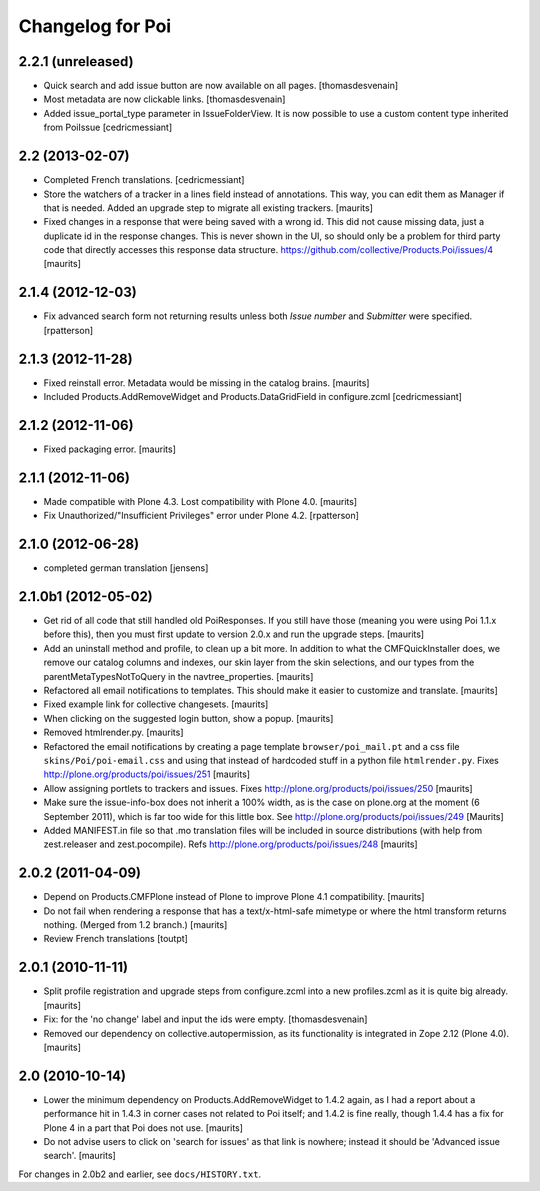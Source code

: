 Changelog for Poi
=================


2.2.1 (unreleased)
------------------

- Quick search and add issue button are now available on all pages.
  [thomasdesvenain]

- Most metadata are now clickable links.
  [thomasdesvenain]

- Added issue_portal_type parameter in IssueFolderView. It is now possible to use a custom content type inherited from PoiIssue
  [cedricmessiant]


2.2 (2013-02-07)
----------------


- Completed French translations.
  [cedricmessiant]

- Store the watchers of a tracker in a lines field instead of
  annotations.  This way, you can edit them as Manager if that is
  needed.  Added an upgrade step to migrate all existing trackers.
  [maurits]

- Fixed changes in a response that were being saved with a wrong id.
  This did not cause missing data, just a duplicate id in the response
  changes.  This is never shown in the UI, so should only be a problem
  for third party code that directly accesses this response data
  structure.
  https://github.com/collective/Products.Poi/issues/4
  [maurits]


2.1.4 (2012-12-03)
------------------

- Fix advanced search form not returning results unless both `Issue
  number` and `Submitter` were specified.
  [rpatterson]


2.1.3 (2012-11-28)
------------------

- Fixed reinstall error.  Metadata would be missing in the catalog
  brains.
  [maurits]

- Included Products.AddRemoveWidget and Products.DataGridField in configure.zcml
  [cedricmessiant]


2.1.2 (2012-11-06)
------------------

- Fixed packaging error.
  [maurits]


2.1.1 (2012-11-06)
------------------

- Made compatible with Plone 4.3.  Lost compatibility with Plone 4.0.
  [maurits]

- Fix Unauthorized/"Insufficient Privileges" error under Plone 4.2.
  [rpatterson]


2.1.0 (2012-06-28)
------------------

- completed german translation [jensens]


2.1.0b1 (2012-05-02)
--------------------

- Get rid of all code that still handled old PoiResponses.  If you
  still have those (meaning you were using Poi 1.1.x before this),
  then you must first update to version 2.0.x and run the upgrade
  steps.
  [maurits]

- Add an uninstall method and profile, to clean up a bit more.  In
  addition to what the CMFQuickInstaller does, we remove our catalog
  columns and indexes, our skin layer from the skin selections, and
  our types from the parentMetaTypesNotToQuery in the
  navtree_properties.
  [maurits]

- Refactored all email notifications to templates. This should make it
  easier to customize and translate.
  [maurits]

- Fixed example link for collective changesets.
  [maurits]

- When clicking on the suggested login button, show a popup.
  [maurits]

- Removed htmlrender.py.
  [maurits]

- Refactored the email notifications by creating a page template
  ``browser/poi_mail.pt`` and a css file ``skins/Poi/poi-email.css``
  and using that instead of hardcoded stuff in a python file
  ``htmlrender.py``.
  Fixes http://plone.org/products/poi/issues/251
  [maurits]

- Allow assigning portlets to trackers and issues.
  Fixes http://plone.org/products/poi/issues/250
  [maurits]

- Make sure the issue-info-box does not inherit a 100% width, as is the
  case on plone.org at the moment (6 September 2011), which is far too
  wide for this little box.
  See http://plone.org/products/poi/issues/249
  [Maurits]

- Added MANIFEST.in file so that .mo translation files will be
  included in source distributions (with help from zest.releaser and
  zest.pocompile).
  Refs http://plone.org/products/poi/issues/248
  [maurits]


2.0.2 (2011-04-09)
------------------

- Depend on Products.CMFPlone instead of Plone to improve Plone 4.1
  compatibility.
  [maurits]

- Do not fail when rendering a response that has a text/x-html-safe
  mimetype or where the html transform returns nothing.  (Merged from
  1.2 branch.)
  [maurits]

- Review French translations
  [toutpt]


2.0.1 (2010-11-11)
------------------

- Split profile registration and upgrade steps from configure.zcml
  into a new profiles.zcml as it is quite big already.
  [maurits]

- Fix: for the 'no change' label and input the ids were empty.
  [thomasdesvenain]

- Removed our dependency on collective.autopermission, as its
  functionality is integrated in Zope 2.12 (Plone 4.0).
  [maurits]


2.0 (2010-10-14)
----------------

- Lower the minimum dependency on Products.AddRemoveWidget to 1.4.2
  again, as I had a report about a performance hit in 1.4.3 in corner
  cases not related to Poi itself; and 1.4.2 is fine really, though
  1.4.4 has a fix for Plone 4 in a part that Poi does not use.
  [maurits]

- Do not advise users to click on 'search for issues' as that link is
  nowhere; instead it should be 'Advanced issue search'.
  [maurits]

For changes in 2.0b2 and earlier, see ``docs/HISTORY.txt``.
